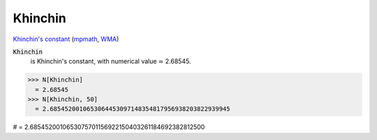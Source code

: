 Khinchin
========

`Khinchin's constant <https://en.wikipedia.org/wiki/Khinchin%27s_constant>`_ (`mpmath <https://mpmath.org/doc/current/functions/constants.html#mpmath.mp.khinchin>`_, `WMA <https://reference.wolfram.com/language/ref/Khinchin.html>`_)


:code:`Khinchin`
    is Khinchin's constant, with numerical value ≃ 2.68545.





>>> N[Khinchin]
  = 2.68545
>>> N[Khinchin, 50]
  = 2.6854520010653064453097148354817956938203822939945

# = 2.6854520010653075701156922150403261184692382812500